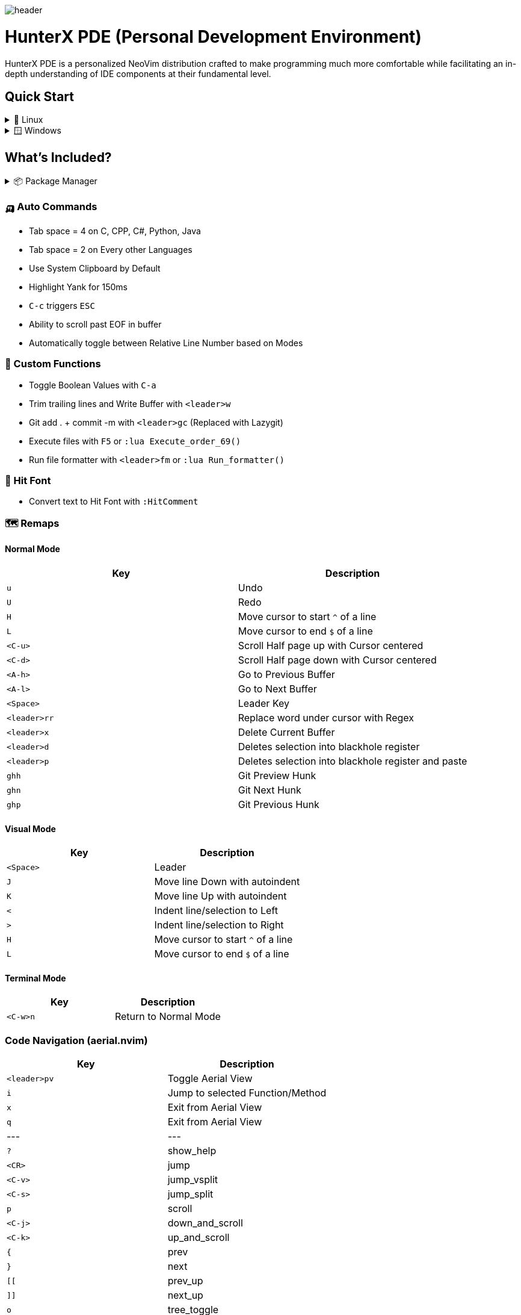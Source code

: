 image:./img/header.jpg[]

= HunterX PDE (Personal Development Environment)

HunterX PDE is a personalized NeoVim distribution crafted to make programming much more comfortable while facilitating an in-depth understanding of IDE components at their fundamental level.

== Quick Start

.🐧 Linux
[%collapsible]
====
* Dependency: *GCC*

[source,bash]
----
git clone https://github.com/MidHunterX/HunterX-PDE '~/.config/nvim' --depth 1 && nvim
----
====

.🪟 Windows
[%collapsible]
====
* Dependency: *Zig Compiler*

[source,cmd]
----
git clone https://github.com/MidHunterX/HunterX-PDE %%localappdata\nvim --depth 1 && nvim
----
====

== What's Included?

.📦 Package Manager
[%collapsible]
====
[discrete]
=== 💤 Lazy.nvim
Moved to **Lazy.nvim** from Packer as it is the best plugin manager currently.
[discrete]
==== Features
* 📦 Manage all your Neovim plugins with a powerful UI
* 🚀 Fast startup times thanks to automatic caching and bytecode compilation
* 💾 Partial clones instead of shallow clones
* 🔌 Automatic lazy-loading of Lua modules
* ⏳ Automatically install missing plugins before starting up Neovim
* 💪 Async execution for improved performance
* 🛠️ No need to manually compile plugins
* 🧪 Correct sequencing of dependencies
* 📁 Configurable in multiple files
* 📚 Generates helptags of the headings in README.md files for plugins
* 💻 Dev options and patterns for using local plugins
* 📊 Profiling tools to optimize performance
* 🔒 Lockfile lazy-lock.json to keep track of installed plugins
* 🔎 Automatically check for updates
* 📋 Commit, branch, tag, version, and full Semver support
* 📈 Statusline component to see the number of pending updates
* 🎨 Automatically lazy-loads colorschemes
====

=== 🛺 Auto Commands
* Tab space = 4 on C, CPP, C#, Python, Java
* Tab space = 2 on Every other Languages
* Use System Clipboard by Default
* Highlight Yank for 150ms
* `C-c` triggers `ESC`
* Ability to scroll past EOF in buffer
* Automatically toggle between Relative Line Number based on Modes

=== 🛂 Custom Functions
* Toggle Boolean Values with `C-a`
* Trim trailing lines and Write Buffer with `<leader>w`
* Git add . + commit -m with `<leader>gc` (Replaced with Lazygit)
* Execute files with `F5` or `:lua Execute_order_69()`
* Run file formatter with `<leader>fm` or `:lua Run_formatter()`

=== 👊 Hit Font
* Convert text to Hit Font with `:HitComment`

=== 🗺️ Remaps

==== Normal Mode

[%header]
|===
| Key          | Description
| `u`          | Undo
| `U`          | Redo
| `H`          | Move cursor to start `^` of a line
| `L`          | Move cursor to end `$` of a line
| `<C-u>`      | Scroll Half page up with Cursor centered
| `<C-d>`      | Scroll Half page down with Cursor centered
| `<A-h>`      | Go to Previous Buffer
| `<A-l>`      | Go to Next Buffer
| `<Space>`    | Leader Key
| `<leader>rr` | Replace word under cursor with Regex
| `<leader>x`  | Delete Current Buffer
| `<leader>d`  | Deletes selection into blackhole register
| `<leader>p`  | Deletes selection into blackhole register and paste
| `ghh`        | Git Preview Hunk
| `ghn`        | Git Next Hunk
| `ghp`        | Git Previous Hunk
|===

==== Visual Mode

[%header]
|===
| Key       | Description
| `<Space>` | Leader
| `J`       | Move line Down with autoindent
| `K`       | Move line Up with autoindent
| `<`       | Indent line/selection to Left
| `>`       | Indent line/selection to Right
| `H`       | Move cursor to start `^` of a line
| `L`       | Move cursor to end `$` of a line
|===

==== Terminal Mode

[%header]
|===
| Key      | Description
| `<C-w>n` | Return to Normal Mode
|===

=== Code Navigation (aerial.nvim)

[%header]
|===
| Key             | Description
| `<leader>pv`    | Toggle Aerial View
| `i`             | Jump to selected Function/Method
| `x`             | Exit from Aerial View
| `q`             | Exit from Aerial View
| ---             | ---
| `?`             | show_help
| `<CR>`          | jump
| `<C-v>`         | jump_vsplit
| `<C-s>`         | jump_split
| `p`             | scroll
| `<C-j>`         | down_and_scroll
| `<C-k>`         | up_and_scroll
| `{`             | prev
| `}`             | next
| `[[`            | prev_up
| `]]`            | next_up
| `o`             | tree_toggle
| `O`             | tree_toggle_recursive
| `l`             | tree_open
| `L`             | tree_open_recursive
| `h`             | tree_close
| `H`             | tree_close_recursive
|===

=== Code Auto Completion (nvim-cmp)

The following Auto completion are available:
* Commandline Autocompletion `:`
* System Path Autocompletion `./`
* Buffer Text based Autocompletion
* Snippet based Autocompletion
* LSP based Autocompletion

=== Code Snippet Engine (luasnip)

==== Features:
* Tabstops
* Text-Transformations using Lua functions
* Conditional Expansion
* Defining nested Snippets
* Filetype-specific Snippets
* Choices
* Dynamic Snippet creation
* Regex-Trigger
* Autotriggered Snippets
* Easy Postfix Snippets
* Parse LSP-Style Snippets directly in lua as a vscode package
* Expand LSP-Snippets with nvim-cmp (requires cmp_luasnip)
* Snippet history (jump back into older snippets)
* Resolve filetype at the cursor using Treesitter

=== Bracket Auto Pairing (nvim-autopairs)

Autocloses these Brackets and Quotes: '{', '[', '(', '"', '\''

=== Auto Disable Features on Big Files (bigfile.nvim)

Automatically disables certain features if the opened file is big (1MB).

Disabled Features: `indent_blankline`, `illuminate`, `lsp`, `treesitter`,
         `syntax`, `matchparen`, `vimopts`, `filetype`

=== Colorschemes

The following colorschemes are included:
* `VSCode`
* `OneDarkPro`
* `Catppuccin`

To change colorscheme, do `:colorscheme` and a space to trigger autocompletion

=== Dashboard (dashboard-nvim)

Low memory usage. dashboard does not store the all user configs in memory like
header etc these string will take some memory. now it will be clean after you
open a file. you can still use dashboard command to open a new one , then
dashboard will read the config from cache.

[%header]
|===
| Key | Description
| `x` | Netrw
| `f` | Fuzzy Find Files with Telescope
| `g` | Grep Search Strings with Telescope
| `r` | Print a Random number between 1-999
|===

=== Extra Packages

* Gitsigns on Gutter
* Scope based Indentation Lines
* Language Server Protocol
* Lazygit Integration
* Leap Cursor Navigation
* Colored Matching Brackets
* Status Line
* Surrounding Brackets/Quotes as Text Objects
* Tab out of Brackets/Quotes
* Telescope (Fuzzyfind & Grep)
* Undotree
* Color Picker
* Treesitter
* Treesitter Contexts
* Treesitter Playground
* Treesitter Text Objects
* VIFM File Explorer
* Visible Color Codes
* Zen Mode

=== Added Text Objects

[%header]
|===
| Old Text Objects | Description
| P                | Paragraph
| W                | Word
| " ' `` ' "       | Strings
| [ { ( ) } ]      | Brackets
| T                | Markup Tags
|===

[%header]
|===
| New Text Objects | Description
| I                | Conditional
| L                | Loop
| F                | Function
| M                | Method
| C                | Class
| A                | Argument
| =                | Assignment
| :                | Propery
|===

